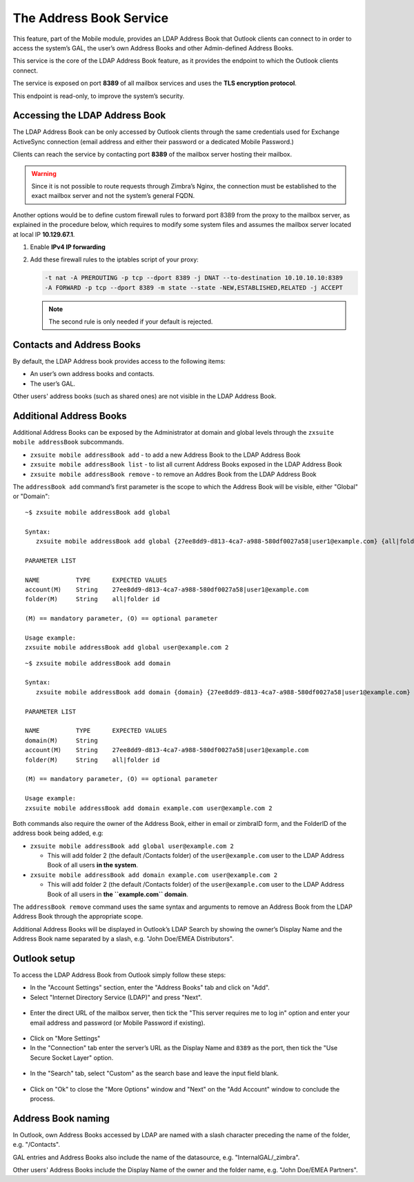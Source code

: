 
.. _the_address_book_service:

==========================
 The Address Book Service
==========================

This feature, part of the Mobile module, provides an LDAP Address Book
that Outlook clients can connect to in order to access the system’s GAL,
the user’s own Address Books and other Admin-defined Address Books.

This service is the core of the LDAP Address Book feature, as it
provides the endpoint to which the Outlook clients connect.

The service is exposed on port **8389** of all mailbox services and uses the
**TLS encryption protocol**.

This endpoint is read-only, to improve the system’s security. 

.. _accessing_the_ldap_address_book:

Accessing the LDAP Address Book
===============================

The LDAP Address Book can be only accessed by Outlook clients through
the same credentials used for Exchange ActiveSync connection (email
address and either their password or a dedicated Mobile Password.)

Clients can reach the service by contacting port **8389** of the mailbox
server hosting their mailbox.

.. warning:: Since it is not possible to route requests through
   Zimbra’s Nginx, the connection must be established to the exact
   mailbox server and not the system’s general FQDN.

Another options would be to define custom firewall rules to forward port
8389 from the proxy to the mailbox server, as explained in the procedure
below, which requires to modify some system files and assumes the mailbox
server located at local IP **10.129.67.1**.

1. Enable **IPv4 IP forwarding**

2. Add these firewall rules to the iptables script of your proxy:

   .. code:: bash

      -t nat -A PREROUTING -p tcp --dport 8389 -j DNAT --to-destination 10.10.10.10:8389
      -A FORWARD -p tcp --dport 8389 -m state --state -NEW,ESTABLISHED,RELATED -j ACCEPT

   .. note:: The second rule is only needed if your default is rejected.

.. _contacts_and_address_books:

Contacts and Address Books
==========================

By default, the LDAP Address book provides access to the following
items:

- An user’s own address books and contacts.

- The user’s GAL.

Other users' address books (such as shared ones) are not visible in the
LDAP Address Book.

.. _additional_address_books:

Additional Address Books
========================

Additional Address Books can be exposed by the Administrator at domain
and global levels through the ``zxsuite mobile addressBook`` subcommands.

- ``zxsuite mobile addressBook add`` - to add a new Address Book to
  the LDAP Address Book

- ``zxsuite mobile addressBook list`` - to list all current Address
  Books exposed in the LDAP Address Book

- ``zxsuite mobile addressBook remove`` - to remove an Addres Book
  from the LDAP Address Book

The ``addressBook add`` command’s first parameter is the scope to which
the Address Book will be visible, either "Global" or "Domain":

::

   ~$ zxsuite mobile addressBook add global

   Syntax:
      zxsuite mobile addressBook add global {27ee8dd9-d813-4ca7-a988-580df0027a58|user1@example.com} {all|folder id}

   PARAMETER LIST

   NAME          TYPE      EXPECTED VALUES
   account(M)    String    27ee8dd9-d813-4ca7-a988-580df0027a58|user1@example.com
   folder(M)     String    all|folder id

   (M) == mandatory parameter, (O) == optional parameter

   Usage example:
   zxsuite mobile addressBook add global user@example.com 2

::

   ~$ zxsuite mobile addressBook add domain

   Syntax:
      zxsuite mobile addressBook add domain {domain} {27ee8dd9-d813-4ca7-a988-580df0027a58|user1@example.com} {all|folder id}

   PARAMETER LIST

   NAME          TYPE      EXPECTED VALUES
   domain(M)     String
   account(M)    String    27ee8dd9-d813-4ca7-a988-580df0027a58|user1@example.com
   folder(M)     String    all|folder id

   (M) == mandatory parameter, (O) == optional parameter

   Usage example:
   zxsuite mobile addressBook add domain example.com user@example.com 2

Both commands also require the owner of the Address Book, either in
email or zimbraID form, and the FolderID of the address book being
added, e.g:

-  ``zxsuite mobile addressBook add global user@example.com 2``

   -  This will add folder 2 (the default /Contacts folder) of the
      ``user@example.com`` user to the LDAP Address Book of all users
      **in the system**.

-  ``zxsuite mobile addressBook add domain example.com user@example.com 2``

   -  This will add folder 2 (the default /Contacts folder) of the
      ``user@example.com`` user to the LDAP Address Book of all users in
      **the ``example.com`` domain**.

The ``addressBook remove`` command uses the same syntax and arguments to
remove an Address Book from the LDAP Address Book through the
appropriate scope.

Additional Address Books will be displayed in Outlook’s LDAP Search by
showing the owner’s Display Name and the Address Book name separated by
a slash, e.g. "John Doe/EMEA Distributors".

.. _outlook_setup:

Outlook setup
=============

To access the LDAP Address Book from Outlook simply follow these steps:

-  In the "Account Settings" section, enter the "Address Books" tab and
   click on "Add".

-  Select "Internet Directory Service (LDAP)" and press "Next".

.. figure:: /img/ldap_addressbook_setup1.png

-  Enter the direct URL of the mailbox server, then tick the "This
   server requires me to log in" option and enter your email address and
   password (or Mobile Password if existing).

.. figure:: /img/ldap_addressbook_setup2.png

-  Click on "More Settings"

-  In the "Connection" tab enter the server’s URL as the Display Name
   and ``8389`` as the port, then tick the "Use Secure Socket Layer"
   option.

.. figure:: /img/ldap_addressbook_setup3.png 

-  In the "Search" tab, select "Custom" as the search base and leave the
   input field blank.

.. figure:: /img/ldap_addressbook_setup4.png

-  Click on "Ok" to close the "More Options" window and "Next" on the
   "Add Account" window to conclude the process.

.. _address_book_naming:

Address Book naming
===================

In Outlook, own Address Books accessed by LDAP are named with a slash
character preceding the name of the folder, e.g. "/Contacts".

GAL entries and Address Books also include the name of the datasource,
e.g. "InternalGAL/_zimbra".

Other users' Address Books include the Display Name of the owner and the
folder name, e.g. "John Doe/EMEA Partners".
